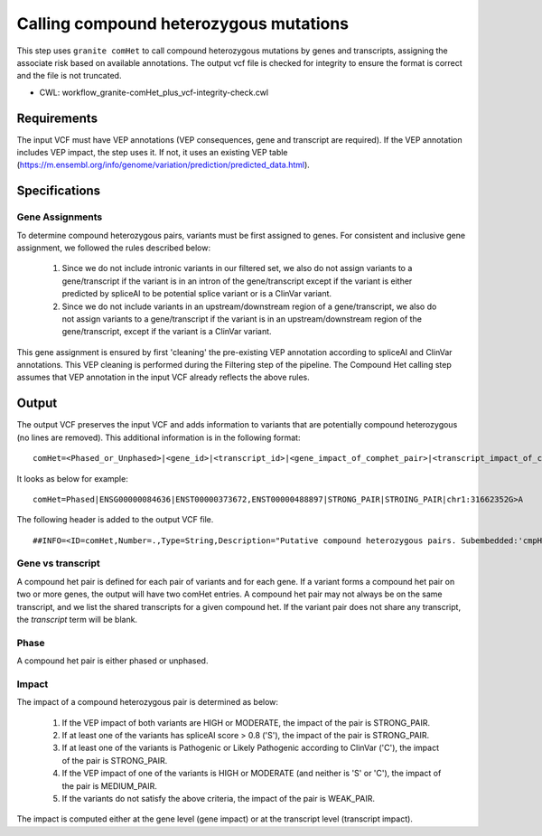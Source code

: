 =======================================
Calling compound heterozygous mutations
=======================================

This step uses ``granite comHet`` to call compound heterozygous mutations by genes and transcripts, assigning the associate risk based on available annotations. The output vcf file is checked for integrity to ensure the format is correct and the file is not truncated.

* CWL: workflow_granite-comHet_plus_vcf-integrity-check.cwl


Requirements
++++++++++++

The input VCF must have VEP annotations (VEP consequences, gene and transcript are required). If the VEP annotation includes VEP impact, the step uses it. If not, it uses an existing VEP table (https://m.ensembl.org/info/genome/variation/prediction/predicted_data.html).


Specifications
++++++++++++++

Gene Assignments
----------------

To determine compound heterozygous pairs, variants must be first assigned to genes. For consistent and inclusive gene assignment, we followed the rules described below:

  1. Since we do not include intronic variants in our filtered set, we also do not assign variants to a gene/transcript if the variant is in an intron of the gene/transcript except if the variant is either predicted by spliceAI to be potential splice variant or is a ClinVar variant.
  2. Since we do not include variants in an upstream/downstream region of a gene/transcript, we also do not assign variants to a gene/transcript if the variant is in an upstream/downstream region of the gene/transcript, except if the variant is a ClinVar variant.


.. image:: images/gene_assignment_v14.png


This gene assignment is ensured by first 'cleaning' the pre-existing VEP annotation according to spliceAI and ClinVar annotations. This VEP cleaning is performed during the Filtering step of the pipeline. The Compound Het calling step assumes that VEP annotation in the input VCF already reflects the above rules.


Output
++++++

The output VCF preserves the input VCF and adds information to variants that are potentially compound heterozygous (no lines are removed). This additional information is in the following format:

::

    comHet=<Phased_or_Unphased>|<gene_id>|<transcript_id>|<gene_impact_of_comphet_pair>|<transcript_impact_of_comphet_pair>|<mate_variant>


It looks as below for example:

::

    comHet=Phased|ENSG00000084636|ENST00000373672,ENST00000488897|STRONG_PAIR|STROING_PAIR|chr1:31662352G>A


The following header is added to the output VCF file.

::

    ##INFO=<ID=comHet,Number=.,Type=String,Description="Putative compound heterozygous pairs. Subembedded:'cmpHet':Format:'phase|gene|transcript|impact_gene|impact_transcript|mate_variant'">



Gene vs transcript
------------------

A compound het pair is defined for each pair of variants and for each gene. If a variant forms a compound het pair on two or more genes, the output will have two comHet entries. A compound het pair may not always be on the same transcript, and we list the shared transcripts for a given compound het. If the variant pair does not share any transcript, the `transcript` term will be blank.


Phase
-----

A compound het pair is either phased or unphased.


.. image:: images/comphet_phase.png


Impact
------

The impact of a compound heterozygous pair is determined as below:


    1. If the VEP impact of both variants are HIGH or MODERATE, the impact of the pair is STRONG_PAIR.
    2. If at least one of the variants has spliceAI score > 0.8 ('S'), the impact of the pair is STRONG_PAIR.
    3. If at least one of the variants is Pathogenic or Likely Pathogenic according to ClinVar ('C'), the impact of the pair is STRONG_PAIR.
    4. If the VEP impact of one of the variants is HIGH or MODERATE (and neither is 'S' or 'C'), the impact of the pair is MEDIUM_PAIR.
    5. If the variants do not satisfy the above criteria, the impact of the pair is WEAK_PAIR.
 
The impact is computed either at the gene level (gene impact) or at the transcript level (transcript impact).

